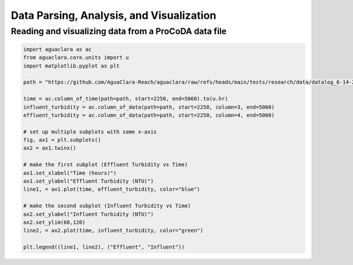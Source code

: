=========================================
Data Parsing, Analysis, and Visualization
=========================================

Reading and visualizing data from a ProCoDA data file
-----------------------------------------------------
.. code:: python
  
    import aguaclara as ac
    from aguaclara.core.units import u
    import matplotlib.pyplot as plt
    
    path = "https://github.com/AguaClara-Reach/aguaclara/raw/refs/heads/main/tests/research/data/datalog_6-14-2018.xls"

    time = ac.column_of_time(path=path, start=2250, end=5060).to(u.hr)
    influent_turbidity = ac.column_of_data(path=path, start=2250, column=3, end=5060)
    effluent_turbidity = ac.column_of_data(path=path, start=2250, column=4, end=5060)

    # set up multiple subplots with same x-axis
    fig, ax1 = plt.subplots()
    ax2 = ax1.twinx()

    # make the first subplot (Effluent Turbidity vs Time)
    ax1.set_xlabel("Time (hours)")
    ax1.set_ylabel("Effluent Turbidity (NTU)")
    line1, = ax1.plot(time, effluent_turbidity, color="blue")

    # make the second subplot (Influent Turbidity vs Time)
    ax2.set_ylabel("Influent Turbidity (NTU)")
    ax2.set_ylim(60,120)
    line2, = ax2.plot(time, influent_turbidity, color="green")

    plt.legend((line1, line2), ("Effluent", "Influent"))
